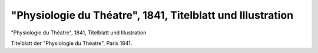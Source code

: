 "Physiologie du Théatre", 1841, Titelblatt und Illustration
===========================================================

.. image:: FPhysio1-small.jpg
   :alt:

"Physiologie du Théatre", 1841, Titelblatt und Illustration

Titelblatt der "Physiologie du Théatre", Paris 1841.
